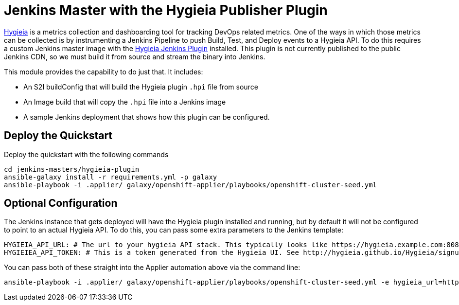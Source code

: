 = Jenkins Master with the Hygieia Publisher Plugin

link:http://hygieia.github.io/Hygieia/getting_started.html[Hygieia] is a metrics collection and dashboarding tool for tracking DevOps related metrics. One of the ways in which those metrics can be collected is by instrumenting a Jenkins Pipeline to push Build, Test, and Deploy events to a Hygieia API. To do this requires a custom Jenkins master image with the link:https://github.com/Hygieia/Hygieia/tree/master/hygieia-jenkins-plugin[Hygieia Jenkins Plugin] installed. This plugin is not currently published to the public Jenkins CDN, so we must build it from source and stream the binary into Jenkins.

This module provides the capability to do just that. It includes:

- An S2I buildConfig that will build the Hygieia plugin `.hpi` file from source
- An Image build that will copy the `.hpi` file into a Jenkins image
- A sample Jenkins deployment that shows how this plugin can be configured.

== Deploy the Quickstart

Deploy the quickstart with the following commands

[source,bash]
----
cd jenkins-masters/hygieia-plugin
ansible-galaxy install -r requirements.yml -p galaxy
ansible-playbook -i .applier/ galaxy/openshift-applier/playbooks/openshift-cluster-seed.yml
----

== Optional Configuration

The Jenkins instance that gets deployed will have the Hygieia plugin installed and running, but by default it will not be configured to point to an actual Hygieia API. To do this, you can pass some extra parameters to the Jenkins template:

----
HYGIEIA_API_URL: # The url to your hygieia API stack. This typically looks like https://hygieia.example.com:8080/api/
HYGIEIEA_API_TOKEN: # This is a token generated from the Hygieia UI. See http://hygieia.github.io/Hygieia/signup.html#generate-api-token for details
----

You can pass both of these straight into the Applier automation above via the command line:

----
ansible-playbook -i .applier/ galaxy/openshift-applier/playbooks/openshift-cluster-seed.yml -e hygieia_url=https://hygieia.example.com:8080/api/ -e hygieia_token=[paste token here]
----
